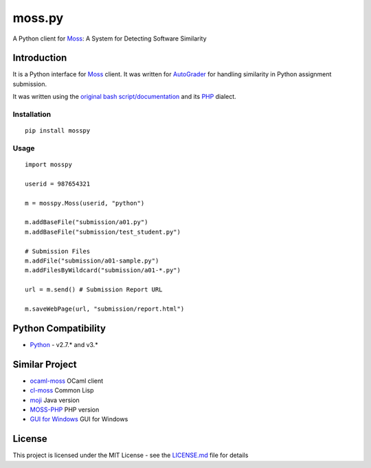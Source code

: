 moss.py
=======

A Python client for `Moss <http://theory.stanford.edu/~aiken/moss/>`__:
A System for Detecting Software Similarity

Introduction
------------

It is a Python interface for
`Moss <http://theory.stanford.edu/~aiken/moss/>`__ client. It was
written for `AutoGrader <https://github.com/BilalZaib/AutoGrader>`__ for
handling similarity in Python assignment submission.

It was written using the `original bash
script/documentation <http://moss.stanford.edu/general/scripts.html>`__
and its `PHP <https://github.com/Phhere/MOSS-PHP>`__ dialect.

Installation
~~~~~~~~~~~~

::

    pip install mosspy

Usage
~~~~~

::

    import mosspy

    userid = 987654321

    m = mosspy.Moss(userid, "python")

    m.addBaseFile("submission/a01.py")
    m.addBaseFile("submission/test_student.py")

    # Submission Files
    m.addFile("submission/a01-sample.py")
    m.addFilesByWildcard("submission/a01-*.py")

    url = m.send() # Submission Report URL

    m.saveWebPage(url, "submission/report.html")

Python Compatibility
--------------------

-  `Python <http://www.python.com>`__ - v2.7.\* and v3.\*

Similar Project
---------------

-  `ocaml-moss <https://github.com/Chris00/ocaml-moss>`__ OCaml client
-  `cl-moss <https://github.com/wsgac/cl-moss>`__ Common Lisp
-  `moji <https://github.com/nordicway/moji>`__ Java version
-  `MOSS-PHP <https://github.com/Phhere/MOSS-PHP>`__ PHP version
-  `GUI for
   Windows <https://onedrive.live.com/?cid=b418048abfa842a7&id=B418048ABFA842A7%2136714&ithint=folder,.txt&authkey=!ACqFMI0kmA4L1mc>`__
   GUI for Windows

License
-------

This project is licensed under the MIT License - see the
`LICENSE.md <LICENSE.md>`__ file for details


